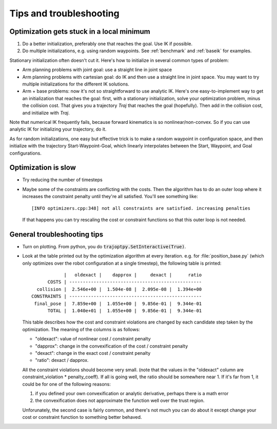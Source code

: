 .. _tips:

Tips and troubleshooting
=========================

Optimization gets stuck in a local minimum
---------------------------------------------

1. Do a better initialization, preferably one that reaches the goal. Use IK if possible.
2. Do multiple initializations, e.g. using random waypoints. See :ref:`benchmark` and :ref:`baseik` for examples.

Stationary initialization often doesn't cut it.
Here's how to initialize in several common types of problem:

- Arm planning problems with joint goal: use a straight line in joint space
- Arm planning problems with cartesian goal: do IK and then use a straight line in joint space. You may want to try multiple initializations for the different IK solutions.
- Arm + base problems: now it's not so straightforward to use analytic IK. Here's one easy-to-implement way to get an initialization that reaches the goal: first, with a stationary initialization, solve your optimization problem, minus the collision cost. That gives you a trajectory `Traj` that reaches the goal (hopefully). Then add in the collision cost, and initialize with `Traj`.

Note that numerical IK frequently fails, because forward kinematics is so nonlinear/non-convex. So if you can use analytic IK for initializing your trajectory, do it.

As for random initializations, one easy but effective trick is to make a random waypoint in configuration space, and then initialize with the trajectory Start-Waypoint-Goal, which linearly interpolates between the Start, Waypoint, and Goal configurations.


Optimization is slow
-----------------------

* Try reducing the number of timesteps
* Maybe some of the constraints are conflicting with the costs. Then the algorithm has to do an outer loop where it increases the constraint penalty until they're all satisfied. You'll see something like::

  [INFO optimizers.cpp:348] not all constraints are satisfied. increasing penalties

  If that happens you can try rescaling the cost or constraint functions so that this outer loop is not needed.

General troubleshooting tips
----------------------------

* Turn on plotting. From python, you do :code:`trajoptpy.SetInteractive(True)`.
* Look at the table printed out by the optimization algorithm at every iteration. e.g. for :file:`position_base.py` (which only optimizes over the robot configuration at a single timestep), the following table is printed::

                |   oldexact |    dapprox |     dexact |      ratio
          COSTS | -------------------------------------------------
      collision |  2.546e+00 |  1.504e-08 |  2.095e-08 |  1.394e+00
    CONSTRAINTS | -------------------------------------------------
     final_pose |  7.859e+00 |  1.055e+00 |  9.856e-01 |  9.344e-01
          TOTAL |  1.040e+01 |  1.055e+00 |  9.856e-01 |  9.344e-01
          
  This table describes how the cost and constraint violations are changed by each candidate step taken by the optimization.
  The meaning of the columns is as follows:
  
  - "oldexact": value of nonlinear cost / constraint penalty
  - "dapprox": change in the convexification of the cost / constraint penalty
  - "dexact": change in the exact cost / constraint penalty
  - "ratio": dexact / dapprox.
  
  All the constraint violations should become very small. (note that the values in the "oldexact" column are constraint_violation * penalty_coeff).
  If all is going well, the ratio should be somewhere near 1. If it's far from 1, it could be for one of the following reasons:
  
  1. if you defined your own convexification or analytic derivative, perhaps there is a math error
  2. the convexification does not approximate the function well over the trust region.
  
  Unforunately, the second case is fairly common, and there's not much you can do about it except change your cost or constraint function to something better behaved.